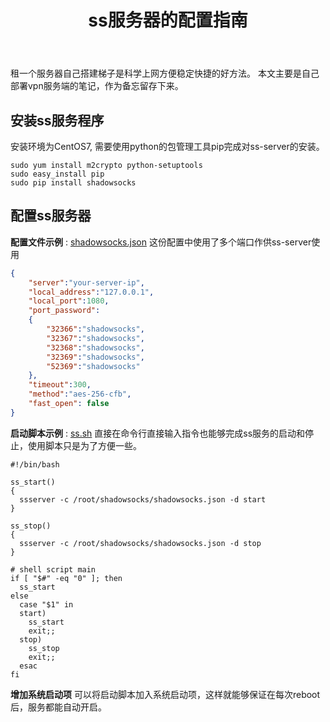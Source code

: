 #+BEGIN_COMMENT
.. title: ss服务器的配置指南
.. slug: shadowsock-server-setup-guide
.. date: 2018-02-05 22:57:35 UTC+08:00
.. tags: vpn, shadowsocks, linux
.. category: vpn
.. link: 
.. description: 
.. type: text
#+END_COMMENT

#+TITLE:ss服务器的配置指南
租一个服务器自己搭建梯子是科学上网方便稳定快捷的好方法。
本文主要是自己部署vpn服务端的笔记，作为备忘留存下来。

** 安装ss服务程序
安装环境为CentOS7, 需要使用python的包管理工具pip完成对ss-server的安装。
#+BEGIN_SRC shell
sudo yum install m2crypto python-setuptools
sudo easy_install pip
sudo pip install shadowsocks
#+END_SRC


** 配置ss服务器
*配置文件示例* : [[link://listings/shadowsocks.json][shadowsocks.json]]
这份配置中使用了多个端口作供ss-server使用
#+BEGIN_SRC json
{
    "server":"your-server-ip",
    "local_address":"127.0.0.1",
    "local_port":1080,
    "port_password":
    {
        "32366":"shadowsocks",
        "32367":"shadowsocks",
        "32368":"shadowsocks",
        "32369":"shadowsocks",
        "52369":"shadowsocks"
    },
    "timeout":300,
    "method":"aes-256-cfb",
    "fast_open": false
}
#+END_SRC


*启动脚本示例* : [[link://listings/ss.sh][ss.sh]]
直接在命令行直接输入指令也能够完成ss服务的启动和停止，使用脚本只是为了方便一些。
#+BEGIN_SRC shell
#!/bin/bash

ss_start()
{
  ssserver -c /root/shadowsocks/shadowsocks.json -d start
}

ss_stop()
{
  ssserver -c /root/shadowsocks/shadowsocks.json -d stop
}

# shell script main
if [ "$#" -eq "0" ]; then
  ss_start
else
  case "$1" in
  start)
    ss_start
    exit;;
  stop)
    ss_stop
    exit;;
  esac
fi
#+END_SRC

*增加系统启动项*
可以将启动脚本加入系统启动项，这样就能够保证在每次reboot后，服务都能自动开启。




